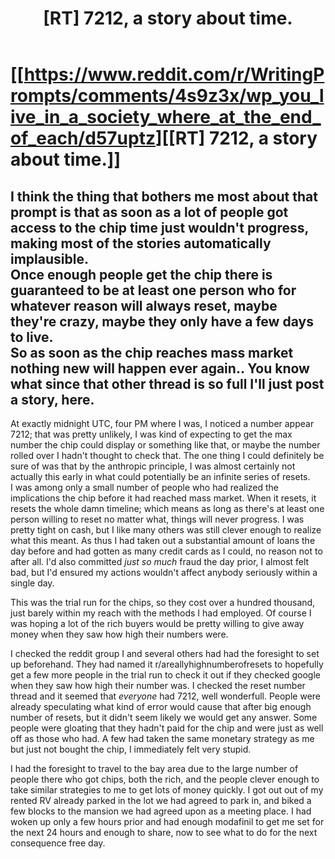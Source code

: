 #+TITLE: [RT] 7212, a story about time.

* [[https://www.reddit.com/r/WritingPrompts/comments/4s9z3x/wp_you_live_in_a_society_where_at_the_end_of_each/d57uptz][[RT] 7212, a story about time.]]
:PROPERTIES:
:Author: blazinghand
:Score: 7
:DateUnix: 1474781937.0
:DateShort: 2016-Sep-25
:END:

** I think the thing that bothers me most about that prompt is that as soon as a lot of people got access to the chip time just wouldn't progress, making most of the stories automatically implausible.\\
Once enough people get the chip there is guaranteed to be at least one person who for whatever reason will always reset, maybe they're crazy, maybe they only have a few days to live.\\
So as soon as the chip reaches mass market nothing new will happen ever again.. You know what since that other thread is so full I'll just post a story, here.

At exactly midnight UTC, four PM where I was, I noticed a number appear 7212; that was pretty unlikely, I was kind of expecting to get the max number the chip could display or something like that, or maybe the number rolled over I hadn't thought to check that. The one thing I could definitely be sure of was that by the anthropic principle, I was almost certainly not actually this early in what could potentially be an infinite series of resets.\\
I was among only a small number of people who had realized the implications the chip before it had reached mass market. When it resets, it resets the whole damn timeline; which means as long as there's at least one person willing to reset no matter what, things will never progress. I was pretty tight on cash, but I like many others was still clever enough to realize what this meant. As thus I had taken out a substantial amount of loans the day before and had gotten as many credit cards as I could, no reason not to after all. I'd also committed /just so much/ fraud the day prior, I almost felt bad, but I'd ensured my actions wouldn't affect anybody seriously within a single day.

This was the trial run for the chips, so they cost over a hundred thousand, just barely within my reach with the methods I had employed. Of course I was hoping a lot of the rich buyers would be pretty willing to give away money when they saw how high their numbers were.

I checked the reddit group I and several others had had the foresight to set up beforehand. They had named it r/areallyhighnumberofresets to hopefully get a few more people in the trial run to check it out if they checked google when they saw how high their number was. I checked the reset number thread and it seemed that /everyone/ had 7212, well wonderfull. People were already speculating what kind of error would cause that after big enough number of resets, but it didn't seem likely we would get any answer. Some people were gloating that they hadn't paid for the chip and were just as well off as those who had. A few had taken the same monetary strategy as me but just not bought the chip, I immediately felt very stupid.

I had the foresight to travel to the bay area due to the large number of people there who got chips, both the rich, and the people clever enough to take similar strategies to me to get lots of money quickly. I got out out of my rented RV already parked in the lot we had agreed to park in, and biked a few blocks to the mansion we had agreed upon as a meeting place. I had woken up only a few hours prior and had enough modafinil to get me set for the next 24 hours and enough to share, now to see what to do for the next consequence free day.
:PROPERTIES:
:Author: vakusdrake
:Score: 3
:DateUnix: 1474791737.0
:DateShort: 2016-Sep-25
:END:
